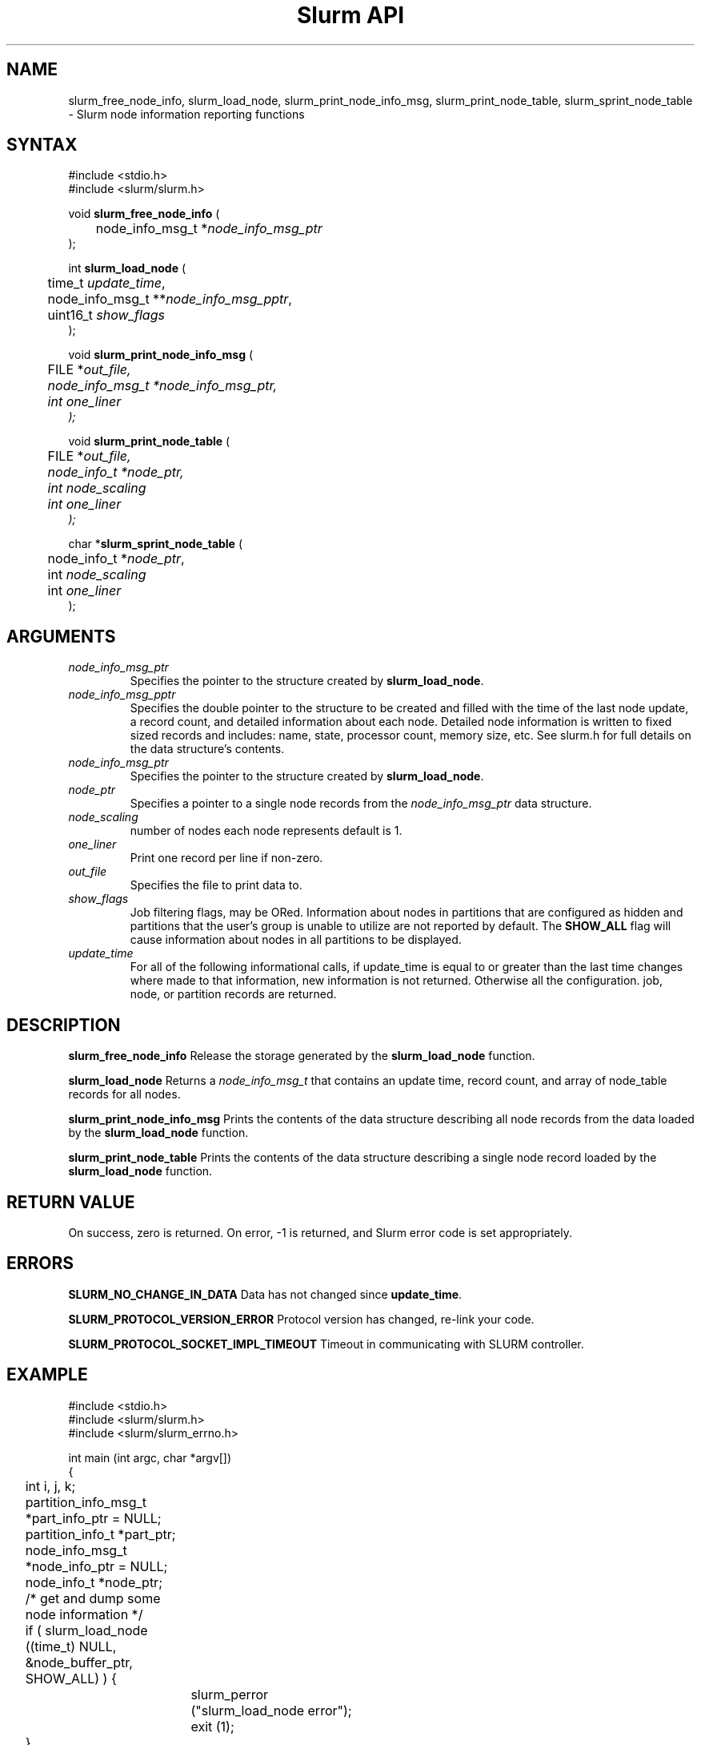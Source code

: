 .TH "Slurm API" "3" "January 2006" "Morris Jette" "Slurm node informational calls"
.SH "NAME"
slurm_free_node_info, slurm_load_node,
slurm_print_node_info_msg, slurm_print_node_table, slurm_sprint_node_table
\- Slurm node information reporting functions
.SH "SYNTAX"
.LP
#include <stdio.h>
.br
#include <slurm/slurm.h>
.LP
void \fBslurm_free_node_info\fR (
.br
	node_info_msg_t *\fInode_info_msg_ptr\fP
.br
);
.LP
int \fBslurm_load_node\fR (
.br
	time_t \fIupdate_time\fP,
.br
	node_info_msg_t **\fInode_info_msg_pptr\fP,
.br
	uint16_t \fIshow_flags\fP
.br
);
.LP
void \fBslurm_print_node_info_msg\fR (
.br
	FILE *\fIout_file\fp,
.br
	node_info_msg_t *\fInode_info_msg_ptr\fP,
.br
	int \fIone_liner\fP
.br
);
.LP
void \fBslurm_print_node_table\fR (
.br
	FILE *\fIout_file\fp,
.br
	node_info_t *\fInode_ptr\fP,
.br
	int \fInode_scaling\fP
.br
	int \fIone_liner\fP
.br
);
.LP
char *\fBslurm_sprint_node_table\fR (
.br
	node_info_t *\fInode_ptr\fP,
.br
	int \fInode_scaling\fP
.br
	int \fIone_liner\fP
.br
);
.SH "ARGUMENTS"
.LP
.TP
\fInode_info_msg_ptr\fP
Specifies the pointer to the structure created by \fBslurm_load_node\fR.
.TP
\fInode_info_msg_pptr\fP
Specifies the double pointer to the structure to be created and filled with
the time of the last node update, a record count, and detailed information
about each node. Detailed node information is written to fixed sized records
and includes: name, state, processor count, memory size, etc. See slurm.h for
full details on the data structure's contents.
.TP
\fInode_info_msg_ptr\fP
Specifies the pointer to the structure created by \fBslurm_load_node\fR.
.TP
\fInode_ptr\fP
Specifies a pointer to a single node records from the \fInode_info_msg_ptr\fP
data structure.
.TP
\fInode_scaling\fP
number of nodes each node represents default is 1.
.TP
\fIone_liner\fP
Print one record per line if non\-zero.
.TP
\fIout_file\fP
Specifies the file to print data to.
.TP
\fIshow_flags\fP
Job filtering flags, may be ORed.
Information about nodes in partitions that are configured as
hidden and partitions that the user's group is unable to utilize
are not reported by default.
The \fBSHOW_ALL\fP flag will cause information about nodes in all
partitions to be displayed.

.TP
\fIupdate_time\fP
For all of the following informational calls, if update_time is equal to
or greater than the last time changes where made to that information, new
information is not returned.  Otherwise all the configuration. job, node,
or partition records are returned.
.SH "DESCRIPTION"
.LP
\fBslurm_free_node_info\fR Release the storage generated by the
\fBslurm_load_node\fR function.
.LP
\fBslurm_load_node\fR Returns a \fInode_info_msg_t\fP that contains an update
time, record count, and array of node_table records for all nodes.
.LP
\fBslurm_print_node_info_msg\fR Prints the contents of the data structure
describing all node records from the data loaded by the \fBslurm_load_node\fR
function.
.LP
\fBslurm_print_node_table\fR Prints the contents of the data structure
describing a single node record loaded by the \fBslurm_load_node\fR function.
.SH "RETURN VALUE"
.LP
On success, zero is returned. On error, \-1 is returned, and Slurm error code
is set appropriately.
.SH "ERRORS"
.LP
\fBSLURM_NO_CHANGE_IN_DATA\fR Data has not changed since \fBupdate_time\fR.
.LP
\fBSLURM_PROTOCOL_VERSION_ERROR\fR Protocol version has changed, re\-link
your code.
.LP
\fBSLURM_PROTOCOL_SOCKET_IMPL_TIMEOUT\fR Timeout in communicating with
SLURM controller.
.SH "EXAMPLE"
.LP
#include <stdio.h>
.br
#include <slurm/slurm.h>
.br
#include <slurm/slurm_errno.h>
.LP
int main (int argc, char *argv[])
.br
{
.br
	int i, j, k;
.br
	partition_info_msg_t *part_info_ptr = NULL;
.br
	partition_info_t *part_ptr;
.br
	node_info_msg_t *node_info_ptr = NULL;
.br
	node_info_t *node_ptr;
.LP
	/* get and dump some node information */
.br
	if ( slurm_load_node ((time_t) NULL,
.br
	                      &node_buffer_ptr, SHOW_ALL) ) {
.br
		slurm_perror ("slurm_load_node error");
.br
		exit (1);
.br
	}
.LP
	/* The easy way to print... */
.br
	slurm_print_node_info_msg (stdout, node_buffer_ptr);
.LP
	/* A harder way.. */
.br
	for (i = 0; i < node_buffer_ptr\->record_count; i++) {
.br
		node_ptr = &node_buffer_ptr\->node_array[i];
.br
		slurm_print_job_info(stdout, node_ptr);
.br
	}
.LP
	/* The hardest way. */
.br
	for (i = 0; i < node_buffer_ptr\->node_count; i++) {
.br
		printf ("NodeName=%s CPUs=%u\\n",
.br
			node_buffer_ptr\->node_array[i].name,
.br
			node_buffer_ptr\->node_array[i].cpus);
.br
	}
.LP
	/* get and dump some partition information */
.br
	/* note that we use the node information loaded */
.br
	/* above and we assume the node table entries have */
.br
	/* not changed since */
.br
	if ( slurm_load_partitions ((time_t) NULL,
.br
	                            &part_buffer_ptr) ) {
.br
		slurm_perror ("slurm_load_partitions error");
.br
		exit (1);
.br
	}
.br
	for (i = 0; i < part_buffer_ptr\->record_count; i++) {
.br
		part_ptr = &part_info_ptr\->partition_array[i];
.br
		printf ("PartitionName=%s Nodes=",
.br
			part_ptr\->name);
.br
		for (j = 0; part_ptr\->node_inx; j+=2) {
.br
			if (part_ptr\->node_inx[j] == \-1)
.br
				break;
.br
			for (k = part_ptr\->node_inx[j];
.br
			     k <= part_ptr\->node_inx[j+1];
.br
			     k++) {
.br
				printf ("%s ", node_buffer_ptr\->
.br
				        node_array[k].name);
.br
			}
.br
		}
.br
		printf("\\n\\n");
.br
	}
.br
	slurm_free_node_info (node_buffer_ptr);
.br
	slurm_free_partition_info (part_buffer_ptr);
.br
	exit (0);
.br
}

.SH "NOTES"
These functions are included in the libslurm library,
which must be linked to your process for use
(e.g. "cc \-lslurm myprog.c").
.LP
Some data structures contain index values to cross\-reference each other.
If the \fIshow_flags\fP argument is not set to SHOW_ALL when getting this
data, these index values will be invalid.

.SH "COPYING"
Copyright (C) 2002\-2006 The Regents of the University of California.
Produced at Lawrence Livermore National Laboratory (cf, DISCLAIMER).
CODE\-OCEC\-09\-009. All rights reserved.
.LP
This file is part of SLURM, a resource management program.
For details, see <https://computing.llnl.gov/linux/slurm/>.
.LP
SLURM is free software; you can redistribute it and/or modify it under
the terms of the GNU General Public License as published by the Free
Software Foundation; either version 2 of the License, or (at your option)
any later version.
.LP
SLURM is distributed in the hope that it will be useful, but WITHOUT ANY
WARRANTY; without even the implied warranty of MERCHANTABILITY or FITNESS
FOR A PARTICULAR PURPOSE.  See the GNU General Public License for more
details.
.SH "SEE ALSO"
.LP
\fBscontrol\fR(1), \fBsqueue\fR(1), \fBslurm_allocation_lookup\fR(3),
\fBslurm_get_errno\fR(3), \fBslurm_load_partitions\fR(3),
\fBslurm_perror\fR(3), \fBslurm_strerror\fR(3)

